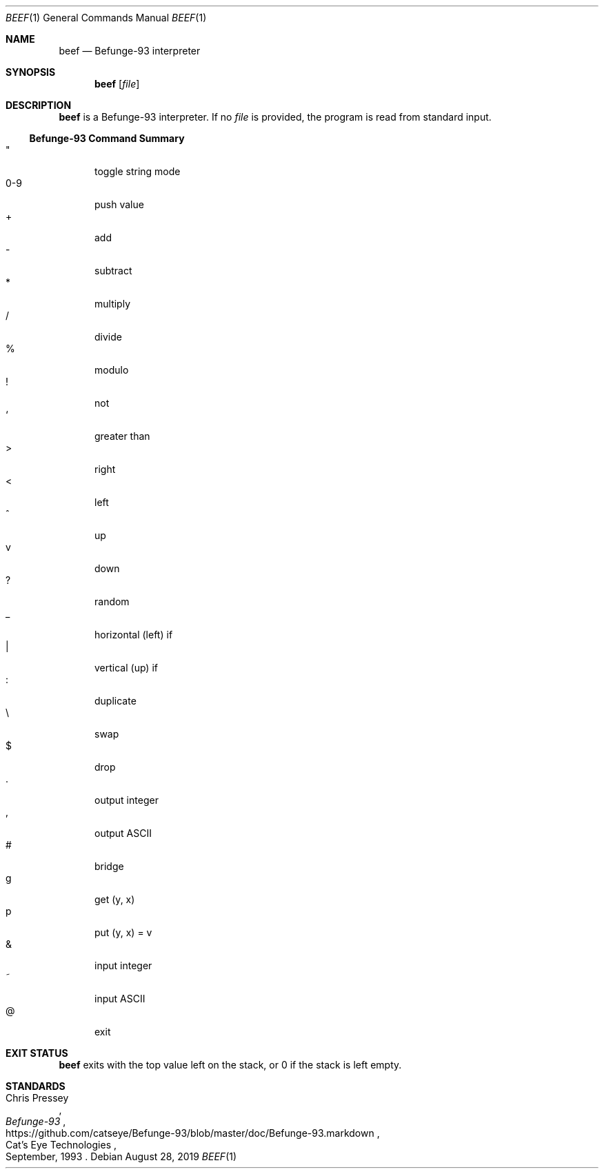 .Dd August 28, 2019
.Dt BEEF 1
.Os
.
.Sh NAME
.Nm beef
.Nd Befunge-93 interpreter
.
.Sh SYNOPSIS
.Nm
.Op Ar file
.
.Sh DESCRIPTION
.Nm
is a Befunge-93 interpreter.
If no
.Ar file
is provided,
the program is read from standard input.
.
.Ss Befunge-93 Command Summary
.Bl -tag -width "0-9" -compact
.It \(dq
toggle string mode
.It 0-9
push value
.It +
add
.It -
subtract
.It *
multiply
.It /
divide
.It %
modulo
.It !
not
.It `
greater than
.It >
right
.It <
left
.It ^
up
.It v
down
.It ?
random
.It _
horizontal (left) if
.It |
vertical (up) if
.It :
duplicate
.It \e
swap
.It $
drop
.It .
output integer
.It ,
output ASCII
.It #
bridge
.It g
get (y, x)
.It p
put (y, x) = v
.It &
input integer
.It ~
input ASCII
.It @
exit
.El
.
.Sh EXIT STATUS
.Nm
exits with the top value left on the stack,
or 0 if the stack is left empty.
.
.Sh STANDARDS
.Rs
.%A Chris Pressey
.%Q Cat's Eye Technologies
.%T Befunge-93
.%D September, 1993
.%U https://github.com/catseye/Befunge-93/blob/master/doc/Befunge-93.markdown
.Re
